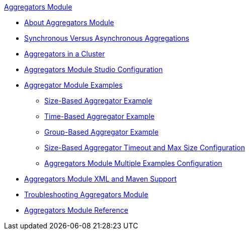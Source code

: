 .xref:index.adoc[Aggregators Module]
* xref:index.adoc[About Aggregators Module]
* xref:aggregators-sync-async.adoc[Synchronous Versus Asynchronous Aggregations]
* xref:aggregators-cluster.adoc[Aggregators in a Cluster]
* xref:aggregators-studio-configuration.adoc[Aggregators Module Studio Configuration]
* xref:aggregators-examples.adoc[Aggregator Module Examples]
** xref:aggregators-size-example.adoc[Size-Based Aggregator Example]
** xref:aggregators-time-example.adoc[Time-Based Aggregator Example]
** xref:aggregators-group-example.adoc[Group-Based Aggregator Example]
** xref:aggregators-size-timeout.adoc[Size-Based Aggregator Timeout and Max Size Configuration]
** xref:aggregators-multiple-examples.adoc[Aggregators Module Multiple Examples Configuration]
* xref:aggregators-xml-maven.adoc[Aggregators Module XML and Maven Support]
* xref:aggregators-troubleshooting.adoc[Troubleshooting Aggregators Module]
* xref:aggregators-module-reference.adoc[Aggregators Module Reference]

